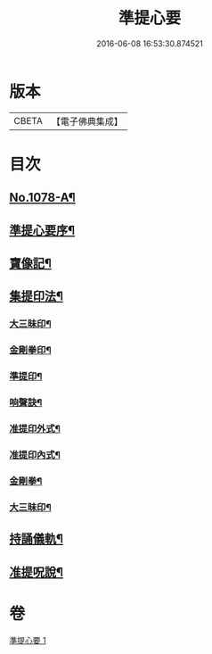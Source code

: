 #+TITLE: 準提心要 
#+DATE: 2016-06-08 16:53:30.874521

* 版本
 |     CBETA|【電子佛典集成】|

* 目次
** [[file:KR6j0751_001.txt::001-0243a1][No.1078-A¶]]
** [[file:KR6j0751_001.txt::001-0243a15][準提心要序¶]]
** [[file:KR6j0751_001.txt::001-0243c7][寶像記¶]]
** [[file:KR6j0751_001.txt::001-0244a8][集提印法¶]]
*** [[file:KR6j0751_001.txt::001-0244a9][大三昧印¶]]
*** [[file:KR6j0751_001.txt::001-0244a13][金剛拳印¶]]
*** [[file:KR6j0751_001.txt::001-0244a18][準提印¶]]
*** [[file:KR6j0751_001.txt::001-0244b6][响聲訣¶]]
*** [[file:KR6j0751_001.txt::001-0244b14][准提印外式¶]]
*** [[file:KR6j0751_001.txt::001-0244b16][准提印內式¶]]
*** [[file:KR6j0751_001.txt::001-0244c2][金剛拳¶]]
*** [[file:KR6j0751_001.txt::001-0244c4][大三昧印¶]]
** [[file:KR6j0751_001.txt::001-0244c6][持誦儀軌¶]]
** [[file:KR6j0751_001.txt::001-0245c22][准提呪說¶]]

* 卷
[[file:KR6j0751_001.txt][準提心要 1]]

